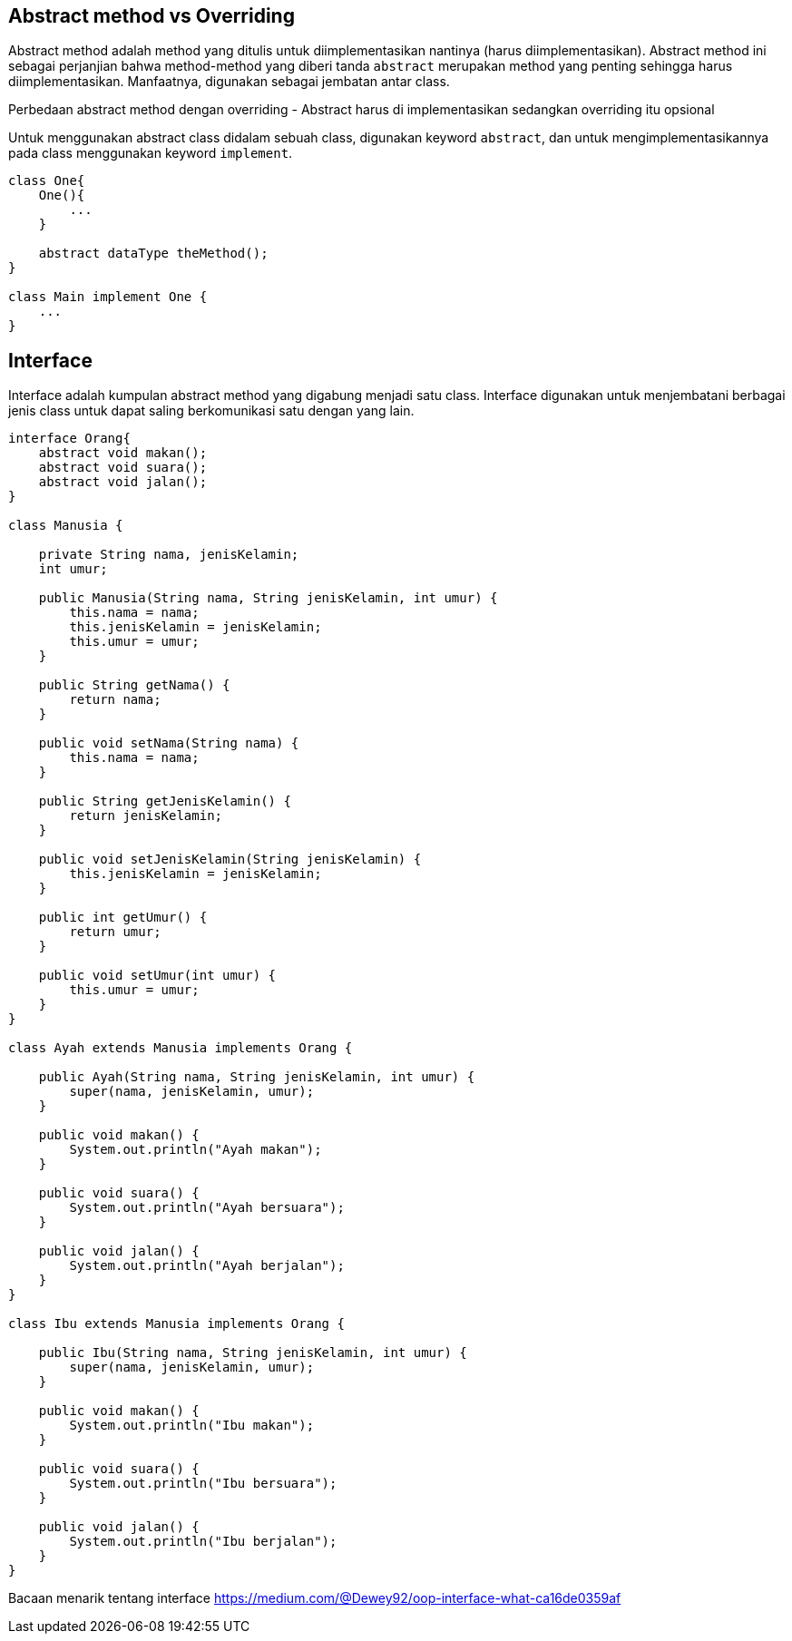 :page-title     : Abstract Class dan Interface
:page-signed-by : Deo Valiandro. M <valiandrod@gmail.com>
:page-layout    : default
:page-category  : pbo
:page-hidden    : true


== Abstract method vs Overriding

Abstract method adalah method yang ditulis untuk diimplementasikan nantinya
(harus diimplementasikan). Abstract method ini sebagai perjanjian bahwa
method-method yang diberi tanda `abstract` merupakan method yang penting
sehingga harus diimplementasikan. Manfaatnya, digunakan sebagai jembatan antar
class.

Perbedaan abstract method dengan overriding - Abstract harus di implementasikan
sedangkan overriding itu opsional

Untuk menggunakan abstract class didalam sebuah class, digunakan keyword
`abstract`, dan untuk mengimplementasikannya pada class menggunakan keyword
`implement`.

[source, java]
----
class One{
    One(){
        ...
    }

    abstract dataType theMethod();
}

class Main implement One {
    ...
}
----

== Interface

Interface adalah kumpulan abstract method yang digabung menjadi satu class.
Interface digunakan untuk menjembatani berbagai jenis class untuk dapat saling
berkomunikasi satu dengan yang lain.

[source, java]
----
interface Orang{
    abstract void makan();
    abstract void suara();
    abstract void jalan();
}

class Manusia {

    private String nama, jenisKelamin;
    int umur;

    public Manusia(String nama, String jenisKelamin, int umur) {
        this.nama = nama;
        this.jenisKelamin = jenisKelamin;
        this.umur = umur;
    }

    public String getNama() {
        return nama;
    }

    public void setNama(String nama) {
        this.nama = nama;
    }

    public String getJenisKelamin() {
        return jenisKelamin;
    }

    public void setJenisKelamin(String jenisKelamin) {
        this.jenisKelamin = jenisKelamin;
    }

    public int getUmur() {
        return umur;
    }

    public void setUmur(int umur) {
        this.umur = umur;
    }
}

class Ayah extends Manusia implements Orang {

    public Ayah(String nama, String jenisKelamin, int umur) {
        super(nama, jenisKelamin, umur);
    }

    public void makan() {
        System.out.println("Ayah makan");
    }

    public void suara() {
        System.out.println("Ayah bersuara");
    }

    public void jalan() {
        System.out.println("Ayah berjalan");
    }
}

class Ibu extends Manusia implements Orang {

    public Ibu(String nama, String jenisKelamin, int umur) {
        super(nama, jenisKelamin, umur);
    }

    public void makan() {
        System.out.println("Ibu makan");
    }

    public void suara() {
        System.out.println("Ibu bersuara");
    }

    public void jalan() {
        System.out.println("Ibu berjalan");
    }
}
----

Bacaan menarik tentang interface
https://medium.com/@Dewey92/oop-interface-what-ca16de0359af
